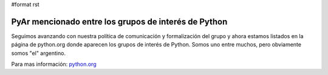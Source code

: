 #format rst

PyAr mencionado entre los grupos de interés de Python
=====================================================

Seguimos avanzando con nuestra política de comunicación y formalización del grupo y ahora estamos listados en la página de python.org donde aparecen los grupos de interés de Python. Somos uno entre muchos, pero obviamente somos "el" argentino.

Para mas información: `python.org`_

.. ############################################################################

.. _python.org: http://www.python.org/moin/LocalUserGroups

